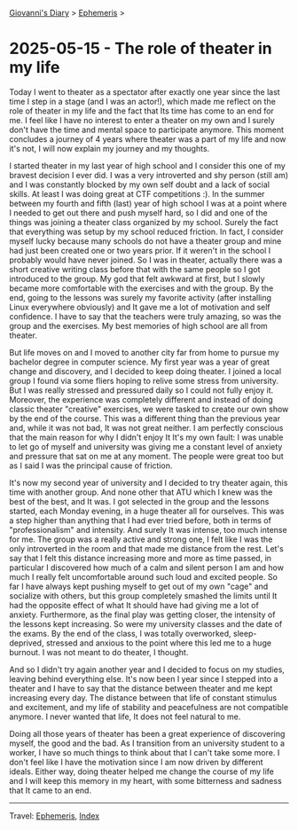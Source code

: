 #+startup: content indent

[[file:../index.org][Giovanni's Diary]] > [[file:ephemeris.org][Ephemeris]] >

* 2025-05-15 - The role of theater in my life
:PROPERTIES:
:RSS: true
:DATE: 15 May 2025 00:00 GMT
:CATEGORY: Ephemeris
:AUTHOR: Giovanni Santini
:LINK: https://giovanni-diary.netlify.app/ephemeris/2025-05-15.html
:END:
#+INDEX: Giovanni's Diary!Ephemeris!2025-05-15 - The role of theater in my life

Today I went to theater as a spectator after exactly one year since
the last time I step in a stage (and I was an actor!), which made me
reflect on the role of theater in my life and the fact that Its time
has come to an end for me. I feel like I have no interest to enter a
theater on my own and I surely don't have the time and mental space to
participate anymore. This moment concludes a journey of 4 years where
theater was a part of my life and now it's not, I will now explain my
journey and my thoughts.

I started theater in my last year of high school and I consider this
one of my bravest decision I ever did. I was a very introverted and
shy person (still am) and I was constantly blocked by my own self
doubt and a lack of social skills. At least I was doing great at CTF
competitions :). In the summer between my fourth and fifth (last) year
of high school I was at a point where I needed to get out there and
push myself hard, so I did and one of the things was joining a theater
class organized by my school. Surely the fact that everything was
setup by my school reduced friction. In fact, I consider myself lucky
because many schools do not have a theater group and mine had just
been created one or two years prior. If it weren't in the school I
probably would have never joined. So I was in theater, actually there
was a short creative writing class before that with the same people so
I got introduced to the group. My god that felt awkward at first, but
I slowly became more comfortable with the exercises and with the
group. By the end, going to the lessons was surely my favorite
activity (after installing Linux everywhere obviously) and It gave me
a lot of motivation and self confidence. I have to say that the
teachers were truly amazing, so was the group and the exercises. My
best memories of high school are all from theater.

But life moves on and I moved to another city far from home to pursue
my bachelor degree in computer science. My first year was a year of
great change and discovery, and I decided to keep doing theater. I
joined a local group I found via some fliers hoping to relive some
stress from university. But I was really stressed and pressured daily
so I could not fully enjoy it. Moreover, the experience was completely
different and instead of doing classic theater "creative" exercises,
we were tasked to create our own show by the end of the course. This
was a different thing than the previous year and, while it was not
bad, It was not great neither. I am perfectly conscious that the main
reason for why I didn't enjoy It It's my own fault: I was unable to let
go of myself and university was giving me a constant level of anxiety
and pressure that sat on me at any moment. The people were great too
but as I said I was the principal cause of friction.

It's now my second year of university and I decided to try theater
again, this time with another group. And none other that ATU which I
knew was the best of the best, and It was. I got selected in the group
and the lessons started, each Monday evening, in a huge theater all
for ourselves. This was a step higher than anything that I had ever
tried before, both in terms of "professionalism" and intensity.  And
surely It was intense, too much intense for me. The group was a really
active and strong one, I felt like I was the only introverted in the
room and that made me distance from the rest. Let's say that I felt
this distance increasing more and more as time passed, in particular I
discovered how much of a calm and silent person I am and how much I
really felt uncomfortable around such loud and excited people. So far
I have always kept pushing myself to get out of my own "cage" and
socialize with others, but this group completely smashed the limits
until It had the opposite effect of what It should have had giving me
a lot of anxiety. Furthermore, as the final play was getting closer,
the intensity of the lessons kept increasing. So were my university
classes and the date of the exams. By the end of the class, I was
totally overworked, sleep-deprived, stressed and anxious to the point
where this led me to a huge burnout. I was not meant to do theater, I
thought.

And so I didn't try again another year and I decided to focus on my
studies, leaving behind everything else. It's now been I year since I
stepped into a theater and I have to say that the distance between
theater and me kept increasing every day. The distance between that
life of constant stimulus and excitement, and my life of stability and
peacefulness are not compatible anymore. I never wanted that life, It
does not feel natural to me.

Doing all those years of theater has been a great experience of
discovering myself, the good and the bad.  As I transition from an
university student to a worker, I have so much things to think about
that I can't take some more. I don't feel like I have the motivation
since I am now driven by different ideals. Either way, doing theater
helped me change the course of my life and I will keep this memory in
my heart, with some bitterness and sadness that It came to an end.

-----

Travel: [[file:ephemeris.org][Ephemeris]], [[file:../theindex.org][Index]] 
